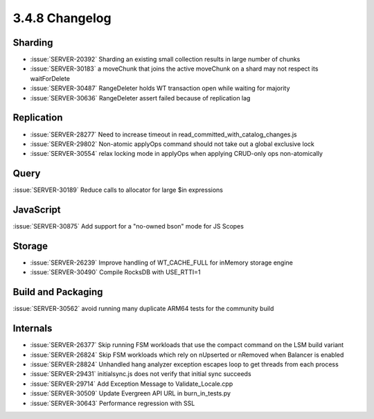 .. _3.4.8-changelog:

3.4.8 Changelog
---------------

Sharding
~~~~~~~~

- :issue:`SERVER-20392` Sharding an existing small collection results in large number of chunks
- :issue:`SERVER-30183` a moveChunk that joins the active moveChunk on a shard may not respect its waitForDelete
- :issue:`SERVER-30487` RangeDeleter holds WT transaction open while waiting for majority
- :issue:`SERVER-30636` RangeDeleter assert failed because of replication lag

Replication
~~~~~~~~~~~

- :issue:`SERVER-28277` Need to increase timeout in read_committed_with_catalog_changes.js
- :issue:`SERVER-29802` Non-atomic applyOps command should not take out a global exclusive lock
- :issue:`SERVER-30554` relax locking mode in applyOps when applying CRUD-only ops non-atomically

Query
~~~~~

:issue:`SERVER-30189` Reduce calls to allocator for large $in expressions

JavaScript
~~~~~~~~~~

:issue:`SERVER-30875` Add support for a "no-owned bson" mode for JS Scopes

Storage
~~~~~~~

- :issue:`SERVER-26239` Improve handling of WT_CACHE_FULL for inMemory storage engine
- :issue:`SERVER-30490` Compile RocksDB with USE_RTTI=1

Build and Packaging
~~~~~~~~~~~~~~~~~~~

:issue:`SERVER-30562` avoid running many duplicate ARM64 tests for the community build

Internals
~~~~~~~~~

- :issue:`SERVER-26377` Skip running FSM workloads that use the compact command on the LSM build variant
- :issue:`SERVER-26824` Skip FSM workloads which rely on nUpserted or nRemoved when Balancer is enabled
- :issue:`SERVER-28824` Unhandled hang analyzer exception escapes loop to get threads from each process
- :issue:`SERVER-29431` initialsync.js does not verify that initial sync succeeds
- :issue:`SERVER-29714` Add Exception Message to Validate_Locale.cpp 
- :issue:`SERVER-30509` Update Evergreen API URL in burn_in_tests.py
- :issue:`SERVER-30643` Performance regression with SSL

